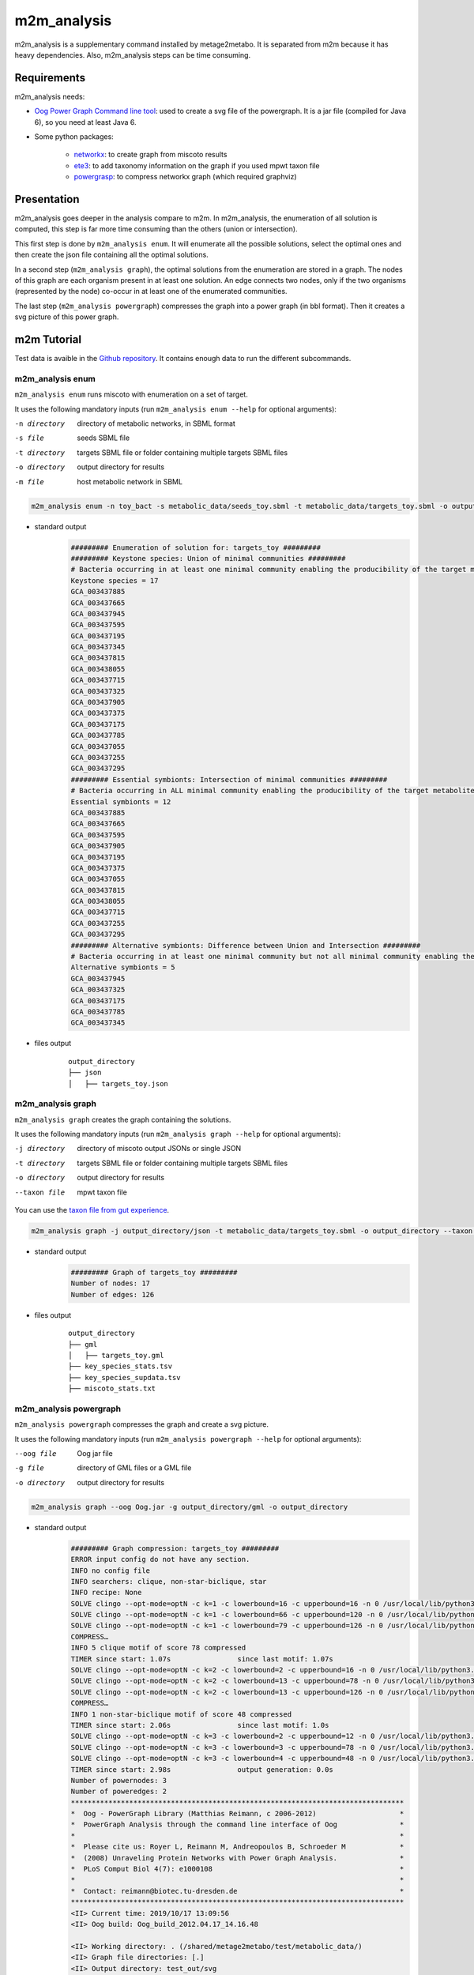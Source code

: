 ============
m2m_analysis
============
m2m_analysis is a supplementary command installed by metage2metabo. It is separated from m2m because it has heavy dependencies. Also, m2m_analysis steps can be time consuming.

Requirements
------------

m2m_analysis needs:

* `Oog Power Graph Command line tool <http://www.biotec.tu-dresden.de/research/schroeder/powergraphs/download-command-line-tool.html>`__: used to create a svg file of the powergraph. It is a jar file (compiled for Java 6), so you need at least Java 6.

* Some python packages:

    * `networkx <https://github.com/networkx/networkx>`__: to create graph from miscoto results
    * `ete3 <https://github.com/etetoolkit/ete>`__: to add taxonomy information on the graph if you used mpwt taxon file
    * `powergrasp <https://github.com/Aluriak/PowerGrASP>`__: to compress networkx graph (which required graphviz)

Presentation
------------

m2m_analysis goes deeper in the analysis compare to m2m. In m2m_analysis, the enumeration of all solution is computed, this step is far more time consuming than the others (union or intersection).

This first step is done by ``m2m_analysis enum``. It will enumerate all the possible solutions, select the optimal ones and then create the json file containing all the optimal solutions.

In a second step (``m2m_analysis graph``), the optimal solutions from the enumeration are stored in a graph. The nodes of this graph are each organism present in at least one solution. An edge connects two nodes, only if the two organisms (represented by the node) co-occur in at least one of the enumerated communities.

The last step (``m2m_analysis powergraph``) compresses the graph into a power graph (in bbl format). Then it creates a svg picture of this power graph.


m2m Tutorial
------------

Test data is avaible in the `Github repository <https://github.com/AuReMe/metage2metabo/tree/master/test>`__.
It contains enough data to run the different subcommands.

m2m_analysis enum
+++++++++++++++++
``m2m_analysis enum`` runs miscoto with enumeration on a set of target.

It uses the following mandatory inputs (run ``m2m_analysis enum --help`` for optional arguments):

-n directory           directory of metabolic networks, 
                        in SBML format
-s file                seeds SBML file
-t directory           targets SBML file or folder containing multiple targets SBML files
-o directory           output directory for results
-m file                host metabolic network in SBML

.. code:: sh

    m2m_analysis enum -n toy_bact -s metabolic_data/seeds_toy.sbml -t metabolic_data/targets_toy.sbml -o output_directory

* standard output
    .. code::

        ######### Enumeration of solution for: targets_toy #########
        ######### Keystone species: Union of minimal communities #########
        # Bacteria occurring in at least one minimal community enabling the producibility of the target metabolites given as inputs
        Keystone species = 17
        GCA_003437885
        GCA_003437665
        GCA_003437945
        GCA_003437595
        GCA_003437195
        GCA_003437345
        GCA_003437815
        GCA_003438055
        GCA_003437715
        GCA_003437325
        GCA_003437905
        GCA_003437375
        GCA_003437175
        GCA_003437785
        GCA_003437055
        GCA_003437255
        GCA_003437295
        ######### Essential symbionts: Intersection of minimal communities #########
        # Bacteria occurring in ALL minimal community enabling the producibility of the target metabolites given as inputs
        Essential symbionts = 12
        GCA_003437885
        GCA_003437665
        GCA_003437595
        GCA_003437905
        GCA_003437195
        GCA_003437375
        GCA_003437055
        GCA_003437815
        GCA_003438055
        GCA_003437715
        GCA_003437255
        GCA_003437295
        ######### Alternative symbionts: Difference between Union and Intersection #########
        # Bacteria occurring in at least one minimal community but not all minimal community enabling the producibility of the target metabolites given as inputs
        Alternative symbionts = 5
        GCA_003437945
        GCA_003437325
        GCA_003437175
        GCA_003437785
        GCA_003437345

* files output
    ::

        output_directory
        ├── json
        │   ├── targets_toy.json

m2m_analysis graph
++++++++++++++++++
``m2m_analysis graph`` creates the graph containing the solutions.

It uses the following mandatory inputs (run ``m2m_analysis graph --help`` for optional arguments):

-j directory           directory of miscoto output JSONs or single JSON
-t directory           targets SBML file or folder containing multiple targets SBML files
-o directory           output directory for results
--taxon file           mpwt taxon file

You can use the `taxon file from gut experience <https://github.com/AuReMe/metage2metabo/blob/master/article_data/gut_microbiota/taxon_id.tsv>`__.

.. code:: sh

    m2m_analysis graph -j output_directory/json -t metabolic_data/targets_toy.sbml -o output_directory --taxon taxon_id.tsv

* standard output
    .. code::

        ######### Graph of targets_toy #########
        Number of nodes: 17
        Number of edges: 126

* files output
    ::

        output_directory
        ├── gml
        │   ├── targets_toy.gml
        ├── key_species_stats.tsv
        ├── key_species_supdata.tsv
        ├── miscoto_stats.txt

m2m_analysis powergraph
+++++++++++++++++++++++
``m2m_analysis powergraph`` compresses the graph and create a svg picture.

It uses the following mandatory inputs (run ``m2m_analysis powergraph --help`` for optional arguments):

--oog file             Oog jar file
-g file                directory of GML files or a GML file
-o directory           output directory for results

.. code:: sh

    m2m_analysis graph --oog Oog.jar -g output_directory/gml -o output_directory

* standard output
    .. code::

        ######### Graph compression: targets_toy #########
        ERROR input config do not have any section.
        INFO no config file
        INFO searchers: clique, non-star-biclique, star
        INFO recipe: None
        SOLVE clingo --opt-mode=optN -c k=1 -c lowerbound=16 -c upperbound=16 -n 0 /usr/local/lib/python3.6/dist-packages/powergrasp/asp/search-star.lp /usr/local/lib/python3.6/dist-packages/powergrasp/asp/process-motif.lp /usr/local/lib/python3.6/dist-packages/powergrasp/asp/scoring_powergraph.lp /usr/local/lib/python3.6/dist-packages/powergrasp/asp/block-constraint-cpu.lp /tmp/tmpqi0wb63l
        SOLVE clingo --opt-mode=optN -c k=1 -c lowerbound=66 -c upperbound=120 -n 0 /usr/local/lib/python3.6/dist-packages/powergrasp/asp/search-clique.lp /usr/local/lib/python3.6/dist-packages/powergrasp/asp/process-motif.lp /usr/local/lib/python3.6/dist-packages/powergrasp/asp/scoring_powergraph.lp /usr/local/lib/python3.6/dist-packages/powergrasp/asp/block-constraint-cpu.lp /tmp/tmpdlj4u0aa
        SOLVE clingo --opt-mode=optN -c k=1 -c lowerbound=79 -c upperbound=126 -n 0 /usr/local/lib/python3.6/dist-packages/powergrasp/asp/search-biclique.lp /usr/local/lib/python3.6/dist-packages/powergrasp/asp/process-motif.lp /usr/local/lib/python3.6/dist-packages/powergrasp/asp/scoring_powergraph.lp /usr/local/lib/python3.6/dist-packages/powergrasp/asp/block-constraint-cpu.lp /tmp/tmp7z46p13h
        COMPRESS…
        INFO 5 clique motif of score 78 compressed
        TIMER since start: 1.07s		since last motif: 1.07s
        SOLVE clingo --opt-mode=optN -c k=2 -c lowerbound=2 -c upperbound=16 -n 0 /usr/local/lib/python3.6/dist-packages/powergrasp/asp/search-star.lp /usr/local/lib/python3.6/dist-packages/powergrasp/asp/process-motif.lp /usr/local/lib/python3.6/dist-packages/powergrasp/asp/scoring_powergraph.lp /usr/local/lib/python3.6/dist-packages/powergrasp/asp/block-constraint-cpu.lp /tmp/tmpda54fewe
        SOLVE clingo --opt-mode=optN -c k=2 -c lowerbound=13 -c upperbound=78 -n 0 /usr/local/lib/python3.6/dist-packages/powergrasp/asp/search-clique.lp /usr/local/lib/python3.6/dist-packages/powergrasp/asp/process-motif.lp /usr/local/lib/python3.6/dist-packages/powergrasp/asp/scoring_powergraph.lp /usr/local/lib/python3.6/dist-packages/powergrasp/asp/block-constraint-cpu.lp /tmp/tmpe4zkksn9
        SOLVE clingo --opt-mode=optN -c k=2 -c lowerbound=13 -c upperbound=126 -n 0 /usr/local/lib/python3.6/dist-packages/powergrasp/asp/search-biclique.lp /usr/local/lib/python3.6/dist-packages/powergrasp/asp/process-motif.lp /usr/local/lib/python3.6/dist-packages/powergrasp/asp/scoring_powergraph.lp /usr/local/lib/python3.6/dist-packages/powergrasp/asp/block-constraint-cpu.lp /tmp/tmpf83t3v5i
        COMPRESS…
        INFO 1 non-star-biclique motif of score 48 compressed
        TIMER since start: 2.06s		since last motif: 1.0s
        SOLVE clingo --opt-mode=optN -c k=3 -c lowerbound=2 -c upperbound=12 -n 0 /usr/local/lib/python3.6/dist-packages/powergrasp/asp/search-star.lp /usr/local/lib/python3.6/dist-packages/powergrasp/asp/process-motif.lp /usr/local/lib/python3.6/dist-packages/powergrasp/asp/scoring_powergraph.lp /usr/local/lib/python3.6/dist-packages/powergrasp/asp/block-constraint-cpu.lp /tmp/tmpimc4_94j
        SOLVE clingo --opt-mode=optN -c k=3 -c lowerbound=3 -c upperbound=78 -n 0 /usr/local/lib/python3.6/dist-packages/powergrasp/asp/search-clique.lp /usr/local/lib/python3.6/dist-packages/powergrasp/asp/process-motif.lp /usr/local/lib/python3.6/dist-packages/powergrasp/asp/scoring_powergraph.lp /usr/local/lib/python3.6/dist-packages/powergrasp/asp/block-constraint-cpu.lp /tmp/tmpo3js7kjf
        SOLVE clingo --opt-mode=optN -c k=3 -c lowerbound=4 -c upperbound=48 -n 0 /usr/local/lib/python3.6/dist-packages/powergrasp/asp/search-biclique.lp /usr/local/lib/python3.6/dist-packages/powergrasp/asp/process-motif.lp /usr/local/lib/python3.6/dist-packages/powergrasp/asp/scoring_powergraph.lp /usr/local/lib/python3.6/dist-packages/powergrasp/asp/block-constraint-cpu.lp /tmp/tmpwmldtyt6
        TIMER since start: 2.98s		output generation: 0.0s
        Number of powernodes: 3
        Number of poweredges: 2
        ********************************************************************************
        *  Oog - PowerGraph Library (Matthias Reimann, c 2006-2012)                    *
        *  PowerGraph Analysis through the command line interface of Oog               *
        *                                                                              *
        *  Please cite us: Royer L, Reimann M, Andreopoulos B, Schroeder M             *
        *  (2008) Unraveling Protein Networks with Power Graph Analysis.               *
        *  PLoS Comput Biol 4(7): e1000108                                             *
        *                                                                              *
        *  Contact: reimann@biotec.tu-dresden.de                                       *
        ********************************************************************************
        <II> Current time: 2019/10/17 13:09:56
        <II> Oog build: Oog_build_2012.04.17_14.16.48

        <II> Working directory: . (/shared/metage2metabo/test/metabolic_data/)
        <II> Graph file directories: [.]
        <II> Output directory: test_out/svg
        <II> Loading graph (targets_toy.bbl) ... 27ms
        <II> Arrange Graph ... Exception in thread "PowerGraphArranger" java.lang.IndexOutOfBoundsException: Index 20 out of bounds for length 20
            at java.base/jdk.internal.util.Preconditions.outOfBounds(Preconditions.java:64)
            at java.base/jdk.internal.util.Preconditions.outOfBoundsCheckIndex(Preconditions.java:70)
            at java.base/jdk.internal.util.Preconditions.checkIndex(Preconditions.java:248)
            at java.base/java.util.Objects.checkIndex(Objects.java:372)
            at java.base/java.util.ArrayList.get(ArrayList.java:458)
            at org.mattlab.eaglevista.graph.OogGraph.getID_(OogGraph.java:2703)
            at org.mattlab.eaglevista.graph.OogPGArranger.arrangeRec(OogPGArranger.java:361)
            at org.mattlab.eaglevista.graph.OogPGArranger.arrange(OogPGArranger.java:327)
            at org.mattlab.eaglevista.graph.OogPGArranger.run(OogPGArranger.java:271)
            at java.base/java.lang.Thread.run(Thread.java:834)
        4001ms (15ms)
        <II> Create SVG ... 469ms
        <II> Image written (test_out/svg/targets_toy.bbl.svg)

* files output
    ::

        output_directory
        ├── bbl
        │   ├── targets_toy.bbl
        ├── svg
        │   ├── targets_toy.bbl.svg

The ERROR and INFO are not real errors, it is jsut powergrasp saying that it does not find config file so it will use default option.

This command creates the following svg:

.. image:: images/targets_toy.bbl.svg
   :width: 500pt

m2m_analysis workflow
+++++++++++++++++++++
``m2m_analysis workflow`` runs the all m2m_analysis workflow.

It uses the following mandatory inputs (run ``m2m_analysis workflow --help`` for optional arguments):

-n directory           directory of metabolic networks, 
                        in SBML format
-s file                seeds SBML file
-t directory           targets SBML file or folder containing multiple targets SBML files
-o directory           output directory for results
-m file                host metabolic network in SBML
--oog file             Oog jar file
--taxon file           mpwt taxon file

.. code:: sh

    m2m_analysis enum -n toy_bact -s metabolic_data/seeds_toy.sbml -t metabolic_data/targets_toy.sbml -o output_directory --oog Oog.jar --taxon taxon_id.tsv

* standard output
    .. code::

        ######### Enumeration of solution for: targets_toy #########
        ######### Keystone species: Union of minimal communities #########
        # Bacteria occurring in at least one minimal community enabling the producibility of the target metabolites given as inputs
        Keystone species = 17
        GCA_003437885
        GCA_003437665
        GCA_003437945
        GCA_003437595
        GCA_003437195
        GCA_003437345
        GCA_003437815
        GCA_003438055
        GCA_003437715
        GCA_003437325
        GCA_003437905
        GCA_003437375
        GCA_003437175
        GCA_003437785
        GCA_003437055
        GCA_003437255
        GCA_003437295
        ######### Essential symbionts: Intersection of minimal communities #########
        # Bacteria occurring in ALL minimal community enabling the producibility of the target metabolites given as inputs
        Essential symbionts = 12
        GCA_003437885
        GCA_003437665
        GCA_003437595
        GCA_003437905
        GCA_003437195
        GCA_003437375
        GCA_003437055
        GCA_003437815
        GCA_003438055
        GCA_003437715
        GCA_003437255
        GCA_003437295
        ######### Alternative symbionts: Difference between Union and Intersection #########
        # Bacteria occurring in at least one minimal community but not all minimal community enabling the producibility of the target metabolites given as inputs
        Alternative symbionts = 5
        GCA_003437945
        GCA_003437325
        GCA_003437175
        GCA_003437785
        GCA_003437345
        --- Enumeration runtime 6.74 seconds ---

        ######### Graph of targets_toy #########
        Number of nodes: 17
        Number of edges: 126
        --- Graph runtime 0.02 seconds ---

        ######### Graph compression: targets_toy #########
        ERROR input config do not have any section.
        INFO no config file
        INFO searchers: clique, non-star-biclique, star
        INFO recipe: None
        SOLVE clingo --opt-mode=optN -c k=1 -c lowerbound=16 -c upperbound=16 -n 0 /usr/local/lib/python3.6/dist-packages/powergrasp/asp/search-star.lp /usr/local/lib/python3.6/dist-packages/powergrasp/asp/process-motif.lp /usr/local/lib/python3.6/dist-packages/powergrasp/asp/scoring_powergraph.lp /usr/local/lib/python3.6/dist-packages/powergrasp/asp/block-constraint-cpu.lp /tmp/tmpqi0wb63l
        SOLVE clingo --opt-mode=optN -c k=1 -c lowerbound=66 -c upperbound=120 -n 0 /usr/local/lib/python3.6/dist-packages/powergrasp/asp/search-clique.lp /usr/local/lib/python3.6/dist-packages/powergrasp/asp/process-motif.lp /usr/local/lib/python3.6/dist-packages/powergrasp/asp/scoring_powergraph.lp /usr/local/lib/python3.6/dist-packages/powergrasp/asp/block-constraint-cpu.lp /tmp/tmpdlj4u0aa
        SOLVE clingo --opt-mode=optN -c k=1 -c lowerbound=79 -c upperbound=126 -n 0 /usr/local/lib/python3.6/dist-packages/powergrasp/asp/search-biclique.lp /usr/local/lib/python3.6/dist-packages/powergrasp/asp/process-motif.lp /usr/local/lib/python3.6/dist-packages/powergrasp/asp/scoring_powergraph.lp /usr/local/lib/python3.6/dist-packages/powergrasp/asp/block-constraint-cpu.lp /tmp/tmp7z46p13h
        COMPRESS…
        INFO 5 clique motif of score 78 compressed
        TIMER since start: 1.07s		since last motif: 1.07s
        SOLVE clingo --opt-mode=optN -c k=2 -c lowerbound=2 -c upperbound=16 -n 0 /usr/local/lib/python3.6/dist-packages/powergrasp/asp/search-star.lp /usr/local/lib/python3.6/dist-packages/powergrasp/asp/process-motif.lp /usr/local/lib/python3.6/dist-packages/powergrasp/asp/scoring_powergraph.lp /usr/local/lib/python3.6/dist-packages/powergrasp/asp/block-constraint-cpu.lp /tmp/tmpda54fewe
        SOLVE clingo --opt-mode=optN -c k=2 -c lowerbound=13 -c upperbound=78 -n 0 /usr/local/lib/python3.6/dist-packages/powergrasp/asp/search-clique.lp /usr/local/lib/python3.6/dist-packages/powergrasp/asp/process-motif.lp /usr/local/lib/python3.6/dist-packages/powergrasp/asp/scoring_powergraph.lp /usr/local/lib/python3.6/dist-packages/powergrasp/asp/block-constraint-cpu.lp /tmp/tmpe4zkksn9
        SOLVE clingo --opt-mode=optN -c k=2 -c lowerbound=13 -c upperbound=126 -n 0 /usr/local/lib/python3.6/dist-packages/powergrasp/asp/search-biclique.lp /usr/local/lib/python3.6/dist-packages/powergrasp/asp/process-motif.lp /usr/local/lib/python3.6/dist-packages/powergrasp/asp/scoring_powergraph.lp /usr/local/lib/python3.6/dist-packages/powergrasp/asp/block-constraint-cpu.lp /tmp/tmpf83t3v5i
        COMPRESS…
        INFO 1 non-star-biclique motif of score 48 compressed
        TIMER since start: 2.06s		since last motif: 1.0s
        SOLVE clingo --opt-mode=optN -c k=3 -c lowerbound=2 -c upperbound=12 -n 0 /usr/local/lib/python3.6/dist-packages/powergrasp/asp/search-star.lp /usr/local/lib/python3.6/dist-packages/powergrasp/asp/process-motif.lp /usr/local/lib/python3.6/dist-packages/powergrasp/asp/scoring_powergraph.lp /usr/local/lib/python3.6/dist-packages/powergrasp/asp/block-constraint-cpu.lp /tmp/tmpimc4_94j
        SOLVE clingo --opt-mode=optN -c k=3 -c lowerbound=3 -c upperbound=78 -n 0 /usr/local/lib/python3.6/dist-packages/powergrasp/asp/search-clique.lp /usr/local/lib/python3.6/dist-packages/powergrasp/asp/process-motif.lp /usr/local/lib/python3.6/dist-packages/powergrasp/asp/scoring_powergraph.lp /usr/local/lib/python3.6/dist-packages/powergrasp/asp/block-constraint-cpu.lp /tmp/tmpo3js7kjf
        SOLVE clingo --opt-mode=optN -c k=3 -c lowerbound=4 -c upperbound=48 -n 0 /usr/local/lib/python3.6/dist-packages/powergrasp/asp/search-biclique.lp /usr/local/lib/python3.6/dist-packages/powergrasp/asp/process-motif.lp /usr/local/lib/python3.6/dist-packages/powergrasp/asp/scoring_powergraph.lp /usr/local/lib/python3.6/dist-packages/powergrasp/asp/block-constraint-cpu.lp /tmp/tmpwmldtyt6
        TIMER since start: 2.98s		output generation: 0.0s
        Number of powernodes: 3
        Number of poweredges: 2
        ********************************************************************************
        *  Oog - PowerGraph Library (Matthias Reimann, c 2006-2012)                    *
        *  PowerGraph Analysis through the command line interface of Oog               *
        *                                                                              *
        *  Please cite us: Royer L, Reimann M, Andreopoulos B, Schroeder M             *
        *  (2008) Unraveling Protein Networks with Power Graph Analysis.               *
        *  PLoS Comput Biol 4(7): e1000108                                             *
        *                                                                              *
        *  Contact: reimann@biotec.tu-dresden.de                                       *
        ********************************************************************************
        <II> Current time: 2019/10/17 13:09:56
        <II> Oog build: Oog_build_2012.04.17_14.16.48

        <II> Working directory: . (/shared/metage2metabo/test/metabolic_data/)
        <II> Graph file directories: [.]
        <II> Output directory: test_out/svg
        <II> Loading graph (targets_toy.bbl) ... 27ms
        <II> Arrange Graph ... Exception in thread "PowerGraphArranger" java.lang.IndexOutOfBoundsException: Index 20 out of bounds for length 20
            at java.base/jdk.internal.util.Preconditions.outOfBounds(Preconditions.java:64)
            at java.base/jdk.internal.util.Preconditions.outOfBoundsCheckIndex(Preconditions.java:70)
            at java.base/jdk.internal.util.Preconditions.checkIndex(Preconditions.java:248)
            at java.base/java.util.Objects.checkIndex(Objects.java:372)
            at java.base/java.util.ArrayList.get(ArrayList.java:458)
            at org.mattlab.eaglevista.graph.OogGraph.getID_(OogGraph.java:2703)
            at org.mattlab.eaglevista.graph.OogPGArranger.arrangeRec(OogPGArranger.java:361)
            at org.mattlab.eaglevista.graph.OogPGArranger.arrange(OogPGArranger.java:327)
            at org.mattlab.eaglevista.graph.OogPGArranger.run(OogPGArranger.java:271)
            at java.base/java.lang.Thread.run(Thread.java:834)
        4001ms (15ms)
        <II> Create SVG ... 469ms
        <II> Image written (test_out/svg/targets_toy.bbl.svg)
        --- Powergraph runtime 7.80 seconds ---

        --- m2m_analysis runtime 14.56 seconds ---

        --- Total runtime 21.06 seconds ---

* files output
    ::

        output_directory
        ├── json
        │   ├── targets_toy.json
        ├── gml
        │   ├── targets_toy.gml
        ├── bbl
        │   ├── targets_toy.bbl
        ├── svg
        │   ├── targets_toy.bbl.svg
        ├── key_species_stats.tsv
        ├── key_species_supdata.tsv
        ├── miscoto_stats.txt